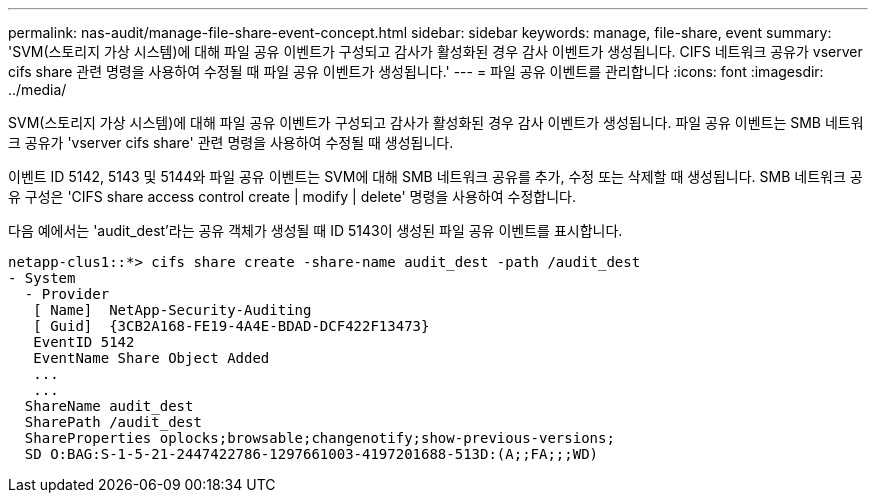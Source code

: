 ---
permalink: nas-audit/manage-file-share-event-concept.html 
sidebar: sidebar 
keywords: manage, file-share, event 
summary: 'SVM(스토리지 가상 시스템)에 대해 파일 공유 이벤트가 구성되고 감사가 활성화된 경우 감사 이벤트가 생성됩니다. CIFS 네트워크 공유가 vserver cifs share 관련 명령을 사용하여 수정될 때 파일 공유 이벤트가 생성됩니다.' 
---
= 파일 공유 이벤트를 관리합니다
:icons: font
:imagesdir: ../media/


[role="lead"]
SVM(스토리지 가상 시스템)에 대해 파일 공유 이벤트가 구성되고 감사가 활성화된 경우 감사 이벤트가 생성됩니다. 파일 공유 이벤트는 SMB 네트워크 공유가 'vserver cifs share' 관련 명령을 사용하여 수정될 때 생성됩니다.

이벤트 ID 5142, 5143 및 5144와 파일 공유 이벤트는 SVM에 대해 SMB 네트워크 공유를 추가, 수정 또는 삭제할 때 생성됩니다. SMB 네트워크 공유 구성은 'CIFS share access control create | modify | delete' 명령을 사용하여 수정합니다.

다음 예에서는 'audit_dest'라는 공유 객체가 생성될 때 ID 5143이 생성된 파일 공유 이벤트를 표시합니다.

[listing]
----
netapp-clus1::*> cifs share create -share-name audit_dest -path /audit_dest
- System
  - Provider
   [ Name]  NetApp-Security-Auditing
   [ Guid]  {3CB2A168-FE19-4A4E-BDAD-DCF422F13473}
   EventID 5142
   EventName Share Object Added
   ...
   ...
  ShareName audit_dest
  SharePath /audit_dest
  ShareProperties oplocks;browsable;changenotify;show-previous-versions;
  SD O:BAG:S-1-5-21-2447422786-1297661003-4197201688-513D:(A;;FA;;;WD)
----